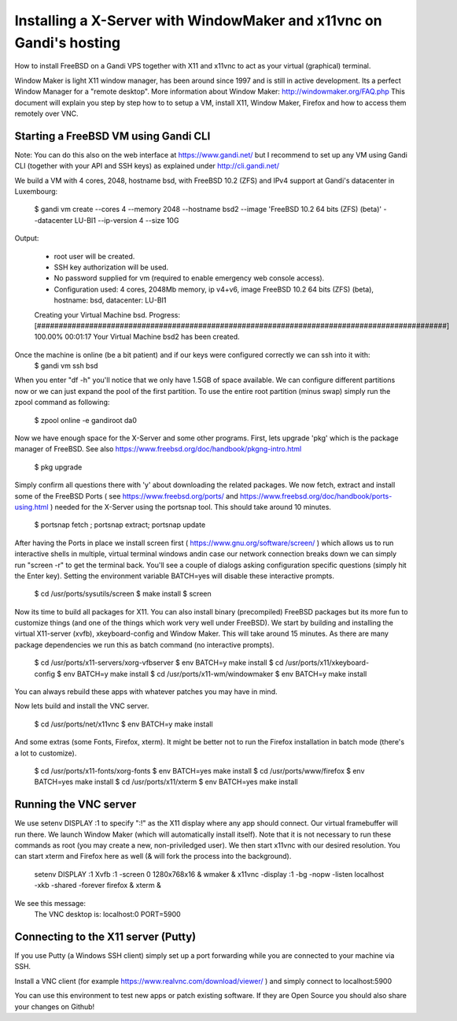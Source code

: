 Installing a X-Server with WindowMaker and x11vnc on Gandi's hosting
====================================================================

.. image:: images/bsd-vnc.png

How to install FreeBSD on a Gandi VPS together with X11 and x11vnc to act as your virtual (graphical) terminal.

Window Maker is light X11 window manager, has been around since 1997 and is still in active development. Its a perfect Window Manager for a "remote desktop".  More information about Window Maker: http://windowmaker.org/FAQ.php
This document will explain you step by step how to to setup a VM, install X11, Window Maker, Firefox and how to access them remotely over VNC.

Starting a FreeBSD VM using Gandi CLI
---------------------------------------

Note: You can do this also on the web interface at https://www.gandi.net/ but I recommend to set up any VM using Gandi CLI (together with your API and SSH keys) as explained under http://cli.gandi.net/

We build a VM with 4 cores, 2048, hostname bsd, with FreeBSD 10.2 (ZFS) and IPv4 support at Gandi's datacenter in Luxembourg:

    $ gandi vm create --cores 4 --memory 2048 --hostname bsd2 --image 'FreeBSD 10.2 64 bits (ZFS) (beta)' --datacenter LU-BI1 --ip-version 4 --size 10G

Output:

    * root user will be created.
    * SSH key authorization will be used.
    * No password supplied for vm (required to enable emergency web console access).
    * Configuration used: 4 cores, 2048Mb memory, ip v4+v6, image FreeBSD 10.2 64 bits (ZFS) (beta), hostname: bsd, datacenter: LU-BI1
    Creating your Virtual Machine bsd.
    Progress: [##############################################################################################] 100.00%  00:01:17
    Your Virtual Machine bsd2 has been created.

Once the machine is online (be a bit patient) and if our keys were configured correctly we can ssh into it with:
    $ gandi vm ssh bsd

When you enter "df -h" you'll notice that we only have 1.5GB of space available.
We can configure different partitions now or we can just expand the pool of the first partition. To use the entire root partition (minus swap) simply run the zpool command as following:

    $ zpool online -e gandiroot da0

Now we have enough space for the X-Server and some other programs. First, lets upgrade 'pkg' which is the package manager of FreeBSD.
See also https://www.freebsd.org/doc/handbook/pkgng-intro.html

    $ pkg upgrade

Simply confirm all questions there with 'y' about downloading the related packages.
We now fetch, extract and install some of the FreeBSD Ports ( see https://www.freebsd.org/ports/ and https://www.freebsd.org/doc/handbook/ports-using.html ) needed for the X-Server using the portsnap tool.
This should take around 10 minutes.

    $ portsnap fetch ; portsnap extract; portsnap update

After having the Ports in place we install screen first ( https://www.gnu.org/software/screen/ ) which allows us to run interactive shells in multiple, virtual terminal windows andin case our network connection breaks down we can simply run "screen -r" to get the terminal back.
You'll see a couple of dialogs asking configuration specific questions (simply hit the Enter key). Setting the environment variable BATCH=yes will disable these interactive prompts.

    $ cd /usr/ports/sysutils/screen
    $ make install
    $ screen

Now its time to build all packages for X11. You can also install binary (precompiled) FreeBSD packages but its more fun to customize things (and one of the things which work very well under FreeBSD).
We start by building and installing the virtual X11-server (xvfb), xkeyboard-config and Window Maker.
This will take around 15 minutes. As there are many package dependencies we run this as batch command (no interactive prompts).

    $ cd /usr/ports/x11-servers/xorg-vfbserver
    $ env BATCH=y make install
    $ cd /usr/ports/x11/xkeyboard-config
    $ env BATCH=y make install
    $ cd /usr/ports/x11-wm/windowmaker
    $ env BATCH=y make install

You can always rebuild these apps with whatever patches you may have in mind.

Now lets build and install the VNC server.

    $ cd /usr/ports/net/x11vnc
    $ env BATCH=y make install

And some extras (some Fonts, Firefox, xterm).
It might be better not to run the Firefox installation in batch mode (there's a lot to customize).

    $ cd /usr/ports/x11-fonts/xorg-fonts
    $ env BATCH=yes make install
    $ cd /usr/ports/www/firefox
    $ env BATCH=yes make install
    $ cd /usr/ports/x11/xterm
    $ env BATCH=yes make install

Running the VNC server
----------------------

We use setenv DISPLAY :1 to specify ":!" as the X11 display where any app should connect.
Our virtual framebuffer will run there. We launch Window Maker (which will automatically install itself).
Note that it is not necessary to run these commands as root (you may create a new, non-priviledged user).
We then start x11vnc with our desired resolution. You can start xterm and Firefox here as well (& will fork the process into the background).

    setenv DISPLAY :1
    Xvfb :1 -screen 0 1280x768x16 &
    wmaker &
    x11vnc -display :1 -bg -nopw -listen localhost -xkb -shared -forever
    firefox &
    xterm &

We see this message:
    The VNC desktop is:      localhost:0
    PORT=5900

Connecting to the X11 server (Putty)
------------------------------------

If you use Putty (a Windows SSH client) simply set up a port forwarding while you are connected to your machine via SSH.

.. image:: images/putty.png

Install a VNC client (for example https://www.realvnc.com/download/viewer/ ) and simply connect to localhost:5900

.. image:: images/vnc.png

You can use this environment to test new apps or patch existing software.
If they are Open Source you should also share your changes on Github!
